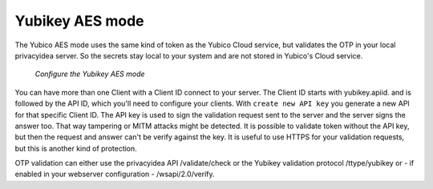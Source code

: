
.. _yubikey_token_config:

Yubikey AES mode
................

.. index:: Yubikey AES mode

The Yubico AES mode uses the same kind of token as the Yubico Cloud service,
but validates the OTP in your local privacyidea server. So the secrets
stay local to your system and are not stored in Yubico's Cloud service.

.. figure:: images/yubikey.png
   :width: 500

   *Configure the Yubikey AES mode*

You can have more than one Client with a Client ID connect to your server.
The Client ID starts with yubikey.apiid. and is followed by the API ID,
which you'll need to configure your clients. 
With ``create new API key`` you generate a new API for that specific 
Client ID. The API key is used to sign the validation request sent to the
server and the server signs the answer too. That way tampering or
MITM attacks might be detected. It is possible to validate token without 
the API key, but then the request and answer can't be verify against
the key. It is useful to use HTTPS for your validation requests, but
this is another kind of protection.

OTP validation can either use the privacyidea API /validate/check or
the Yubikey validation protocol /ttype/yubikey or - if enabled in
your webserver configuration - /wsapi/2.0/verify.
